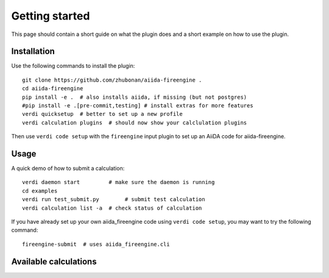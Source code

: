 ===============
Getting started
===============

This page should contain a short guide on what the plugin does and
a short example on how to use the plugin.

Installation
++++++++++++

Use the following commands to install the plugin::

    git clone https://github.com/zhubonan/aiida-fireengine .
    cd aiida-fireengine
    pip install -e .  # also installs aiida, if missing (but not postgres)
    #pip install -e .[pre-commit,testing] # install extras for more features
    verdi quicksetup  # better to set up a new profile
    verdi calculation plugins  # should now show your calclulation plugins

Then use ``verdi code setup`` with the ``fireengine`` input plugin
to set up an AiiDA code for aiida-fireengine.

Usage
+++++

A quick demo of how to submit a calculation::

    verdi daemon start         # make sure the daemon is running
    cd examples
    verdi run test_submit.py        # submit test calculation
    verdi calculation list -a  # check status of calculation

If you have already set up your own aiida_fireengine code using
``verdi code setup``, you may want to try the following command::

    fireengine-submit  # uses aiida_fireengine.cli

Available calculations
++++++++++++++++++++++

.. aiida-calcjob:: DiffCalculation
    :module: aiida_fireengine.calculations
